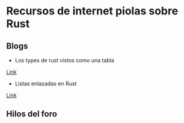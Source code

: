 * Recursos de internet piolas sobre Rust

** Blogs
- Los types de rust vistos como una tabla
[[http://cosmic.mearie.org/2014/01/periodic-table-of-rust-types/][Link]]
- Listas enlazadas en Rust
[[http://cglab.ca/~abeinges/blah/too-many-lists/book/][Link]]
** Hilos del foro
